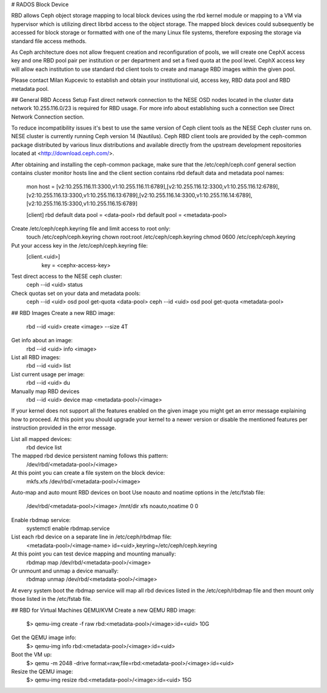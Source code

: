 

# RADOS Block Device

RBD allows Ceph object storage mapping to local block devices using the rbd kernel module or mapping to a VM via hypervisor which is utilizing direct librbd access to the object storage. The mapped block devices could subsequently be accessed for block storage or formatted with one of the many Linux file systems, therefore exposing the storage via standard file access methods.

As Ceph architecture does not allow frequent creation and reconfiguration of pools, we will create one CephX access key and one RBD pool pair per institution or per department and set a fixed quota at the pool level. CephX access key will allow each institution to use standard rbd client tools to create and manage RBD images within the given pool.

Please contact Milan Kupcevic to establish and obtain your institutional uid, access key, RBD data pool and RBD metadata pool.

## General RBD Access Setup
Fast direct network connection to the NESE OSD nodes located in the cluster data network 10.255.116.0/23 is required for RBD usage. For more info about establishing such a connection see Direct Network Connection section. 

To reduce incompatibility issues it's best to use the same version of Ceph client tools as the NESE Ceph cluster runs on. NESE cluster is currently running Ceph version 14 (Nautilus). Ceph RBD client tools are provided by the ceph-common package distributed by various linux distributions and available directly from the upstream development repositories located at <http://download.ceph.com/>.

After obtaining and installing the ceph-common package, make sure that the /etc/ceph/ceph.conf general section contains cluster monitor hosts line and the client section contains rbd default data and metadata pool names:

  mon host = [v2:10.255.116.11:3300,v1:10.255.116.11:6789],[v2:10.255.116.12:3300,v1:10.255.116.12:6789],[v2:10.255.116.13:3300,v1:10.255.116.13:6789],[v2:10.255.116.14:3300,v1:10.255.116.14:6789],[v2:10.255.116.15:3300,v1:10.255.116.15:6789]

  [client]
  rbd default data pool = <data-pool>
  rbd default pool = <metadata-pool>

Create /etc/ceph/ceph.keyring file and limit access to root only:
  touch /etc/ceph/ceph.keyring
  chown root:root /etc/ceph/ceph.keyring
  chmod 0600 /etc/ceph/ceph.keyring

Put your access key in the /etc/ceph/ceph.keyring file:
  [client.<uid>]
   key = <cephx-access-key>

Test direct access to the NESE ceph cluster:
  ceph --id <uid> status

Check quotas set on your data and metadata pools:
  ceph --id <uid> osd pool get-quota <data-pool>
  ceph --id <uid> osd pool get-quota <metadata-pool>

## RBD Images
Create a new RBD image:
  rbd --id <uid> create <image> --size 4T 

Get info about an image:
  rbd --id <uid> info <image>

List all RBD images:
  rbd --id <uid> list

List current usage per image:
  rbd --id <uid> du

Manually map RBD devices
  rbd --id <uid> device map <metadata-pool>/<image>

If your kernel does not support all the features enabled on the given image you might get an error message explaining how to proceed. At this point you should upgrade your kernel to a newer version or disable the mentioned features per instruction provided in the error message.

List all mapped devices:
  rbd device list

The mapped rbd device persistent naming follows this pattern:
  /dev/rbd/<metadata-pool>/<image>

At this point you can create a file system on the block device:
  mkfs.xfs /dev/rbd/<metadata-pool>/<image>

Auto-map and auto mount RBD devices on boot
Use noauto and noatime options in the /etc/fstab file:
  /dev/rbd/<metadata-pool>/<image> /mnt/dir  xfs  noauto,noatime  0  0

Enable rbdmap service:
  systemctl enable rbdmap.service

List each rbd device on a separate line in /etc/ceph/rbdmap file:
  <metadata-pool>/<image-name>  id=<uid>,keyring=/etc/ceph/ceph.keyring

At this point you can test device mapping and mounting manually:
  rbdmap map /dev/rbd/<metadata-pool>/<image>

Or unmount and unmap a device manually:
  rbdmap unmap /dev/rbd/<metadata-pool>/<image>

At every system boot the rbdmap service will map all rbd devices listed in the /etc/ceph/rbdmap file and then mount only those listed in the /etc/fstab file.

## RBD for Virtual Machines
QEMU/KVM
Create a new QEMU RBD image:
  $> qemu-img create -f raw rbd:<metadata-pool>/<image>:id=<uid> 10G

Get the QEMU image info:
  $> qemu-img info rbd:<metadata-pool>/<image>:id=<uid>

Boot the VM up:
  $> qemu -m 2048 -drive format=raw,file=rbd:<metadata-pool>/<image>:id=<uid>

Resize the QEMU image:
  $> qemu-img resize rbd:<metadata-pool>/<image>:id=<uid> 15G
